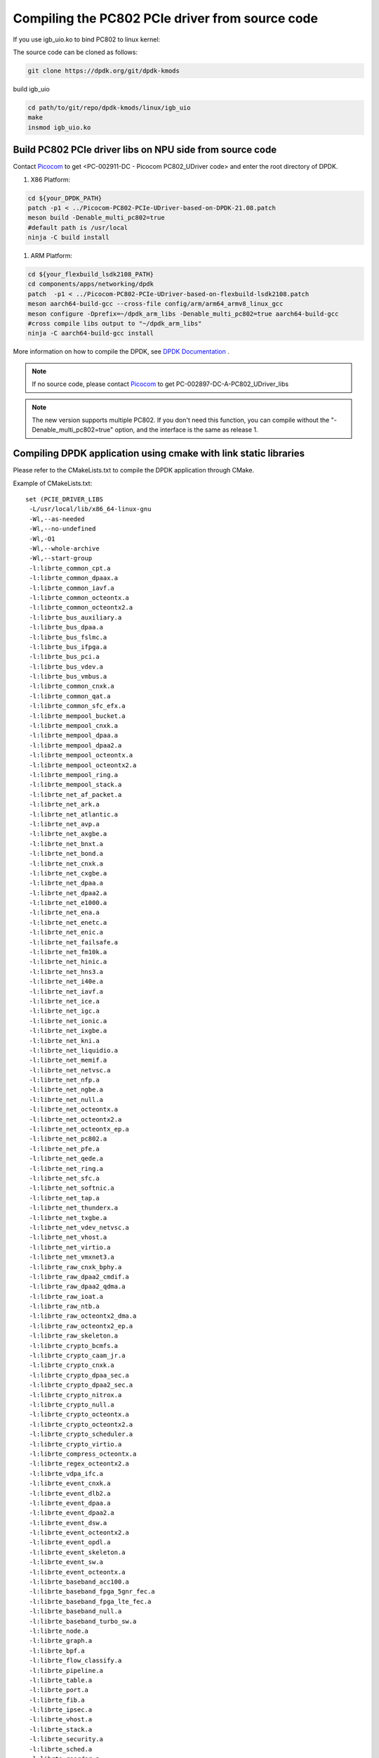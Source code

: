 .. _compile_pcie_drver_userspace:

Compiling the PC802 PCIe driver from source code
================================================

If you use igb_uio.ko to bind PC802 to linux kernel:

The source code can be cloned as follows:

.. code-block:: console

       git clone https://dpdk.org/git/dpdk-kmods

build igb_uio

.. code-block:: console

       cd path/to/git/repo/dpdk-kmods/linux/igb_uio
       make
       insmod igb_uio.ko

.. _build_PC802_PCIe_driver:

Build PC802 PCIe driver libs on NPU side from source code
---------------------------------------------------------

Contact `Picocom <info@picocom.com>`_ to get <PC-002911-DC - Picocom PC802_UDriver code> and enter the  root directory of DPDK.

#. X86 Platform:

.. code-block:: console

        cd ${your_DPDK_PATH}
        patch -p1 < ../Picocom-PC802-PCIe-UDriver-based-on-DPDK-21.08.patch
        meson build -Denable_multi_pc802=true
        #default path is /usr/local
        ninja -C build install

#. ARM Platform:

.. code-block:: console

        cd ${your_flexbuild_lsdk2108_PATH}
        cd components/apps/networking/dpdk
        patch  -p1 < ../Picocom-PC802-PCIe-UDriver-based-on-flexbuild-lsdk2108.patch
        meson aarch64-build-gcc --cross-file config/arm/arm64_armv8_linux_gcc
        meson configure -Dprefix=~/dpdk_arm_libs -Denable_multi_pc802=true aarch64-build-gcc
        #cross compile libs output to "~/dpdk_arm_libs"
        ninja -C aarch64-build-gcc install

More information on how to compile the DPDK, see `DPDK Documentation <https://www.dpdk.org/>`_ .

.. note:: If no source code, please contact `Picocom <info@picocom.com>`_ to get PC-002897-DC-A-PC802_UDriver_libs
.. note:: The new version supports multiple PC802. If you don't need this function, you can compile without the "-Denable_multi_pc802=true" option, and the interface is the same as release 1.

Compiling DPDK application using cmake with link static libraries
-----------------------------------------------------------------

Please refer to the CMakeLists.txt to compile the DPDK application through CMake.

Example of CMakeLists.txt::

   set (PCIE_DRIVER_LIBS
    -L/usr/local/lib/x86_64-linux-gnu
    -Wl,--as-needed
    -Wl,--no-undefined
    -Wl,-O1
    -Wl,--whole-archive
    -Wl,--start-group
    -l:librte_common_cpt.a
    -l:librte_common_dpaax.a
    -l:librte_common_iavf.a
    -l:librte_common_octeontx.a
    -l:librte_common_octeontx2.a
    -l:librte_bus_auxiliary.a
    -l:librte_bus_dpaa.a
    -l:librte_bus_fslmc.a
    -l:librte_bus_ifpga.a
    -l:librte_bus_pci.a
    -l:librte_bus_vdev.a
    -l:librte_bus_vmbus.a
    -l:librte_common_cnxk.a
    -l:librte_common_qat.a
    -l:librte_common_sfc_efx.a
    -l:librte_mempool_bucket.a
    -l:librte_mempool_cnxk.a
    -l:librte_mempool_dpaa.a
    -l:librte_mempool_dpaa2.a
    -l:librte_mempool_octeontx.a
    -l:librte_mempool_octeontx2.a
    -l:librte_mempool_ring.a
    -l:librte_mempool_stack.a
    -l:librte_net_af_packet.a
    -l:librte_net_ark.a
    -l:librte_net_atlantic.a
    -l:librte_net_avp.a
    -l:librte_net_axgbe.a
    -l:librte_net_bnxt.a
    -l:librte_net_bond.a
    -l:librte_net_cnxk.a
    -l:librte_net_cxgbe.a
    -l:librte_net_dpaa.a
    -l:librte_net_dpaa2.a
    -l:librte_net_e1000.a
    -l:librte_net_ena.a
    -l:librte_net_enetc.a
    -l:librte_net_enic.a
    -l:librte_net_failsafe.a
    -l:librte_net_fm10k.a
    -l:librte_net_hinic.a
    -l:librte_net_hns3.a
    -l:librte_net_i40e.a
    -l:librte_net_iavf.a
    -l:librte_net_ice.a
    -l:librte_net_igc.a
    -l:librte_net_ionic.a
    -l:librte_net_ixgbe.a
    -l:librte_net_kni.a
    -l:librte_net_liquidio.a
    -l:librte_net_memif.a
    -l:librte_net_netvsc.a
    -l:librte_net_nfp.a
    -l:librte_net_ngbe.a
    -l:librte_net_null.a
    -l:librte_net_octeontx.a
    -l:librte_net_octeontx2.a
    -l:librte_net_octeontx_ep.a
    -l:librte_net_pc802.a
    -l:librte_net_pfe.a
    -l:librte_net_qede.a
    -l:librte_net_ring.a
    -l:librte_net_sfc.a
    -l:librte_net_softnic.a
    -l:librte_net_tap.a
    -l:librte_net_thunderx.a
    -l:librte_net_txgbe.a
    -l:librte_net_vdev_netvsc.a
    -l:librte_net_vhost.a
    -l:librte_net_virtio.a
    -l:librte_net_vmxnet3.a
    -l:librte_raw_cnxk_bphy.a
    -l:librte_raw_dpaa2_cmdif.a
    -l:librte_raw_dpaa2_qdma.a
    -l:librte_raw_ioat.a
    -l:librte_raw_ntb.a
    -l:librte_raw_octeontx2_dma.a
    -l:librte_raw_octeontx2_ep.a
    -l:librte_raw_skeleton.a
    -l:librte_crypto_bcmfs.a
    -l:librte_crypto_caam_jr.a
    -l:librte_crypto_cnxk.a
    -l:librte_crypto_dpaa_sec.a
    -l:librte_crypto_dpaa2_sec.a
    -l:librte_crypto_nitrox.a
    -l:librte_crypto_null.a
    -l:librte_crypto_octeontx.a
    -l:librte_crypto_octeontx2.a
    -l:librte_crypto_scheduler.a
    -l:librte_crypto_virtio.a
    -l:librte_compress_octeontx.a
    -l:librte_regex_octeontx2.a
    -l:librte_vdpa_ifc.a
    -l:librte_event_cnxk.a
    -l:librte_event_dlb2.a
    -l:librte_event_dpaa.a
    -l:librte_event_dpaa2.a
    -l:librte_event_dsw.a
    -l:librte_event_octeontx2.a
    -l:librte_event_opdl.a
    -l:librte_event_skeleton.a
    -l:librte_event_sw.a
    -l:librte_event_octeontx.a
    -l:librte_baseband_acc100.a
    -l:librte_baseband_fpga_5gnr_fec.a
    -l:librte_baseband_fpga_lte_fec.a
    -l:librte_baseband_null.a
    -l:librte_baseband_turbo_sw.a
    -l:librte_node.a
    -l:librte_graph.a
    -l:librte_bpf.a
    -l:librte_flow_classify.a
    -l:librte_pipeline.a
    -l:librte_table.a
    -l:librte_port.a
    -l:librte_fib.a
    -l:librte_ipsec.a
    -l:librte_vhost.a
    -l:librte_stack.a
    -l:librte_security.a
    -l:librte_sched.a
    -l:librte_reorder.a
    -l:librte_rib.a
    -l:librte_regexdev.a
    -l:librte_rawdev.a
    -l:librte_pdump.a
    -l:librte_power.a
    -l:librte_member.a
    -l:librte_lpm.a
    -l:librte_latencystats.a
    -l:librte_kni.a
    -l:librte_jobstats.a
    -l:librte_ip_frag.a
    -l:librte_gso.a
    -l:librte_gro.a
    -l:librte_eventdev.a
    -l:librte_efd.a
    -l:librte_distributor.a
    -l:librte_cryptodev.a
    -l:librte_compressdev.a
    -l:librte_cfgfile.a
    -l:librte_bitratestats.a
    -l:librte_bbdev.a
    -l:librte_acl.a
    -l:librte_timer.a
    -l:librte_hash.a
    -l:librte_metrics.a
    -l:librte_cmdline.a
    -l:librte_pci.a
    -l:librte_ethdev.a
    -l:librte_meter.a
    -l:librte_net.a
    -l:librte_mbuf.a
    -l:librte_mempool.a
    -l:librte_rcu.a
    -l:librte_ring.a
    -l:librte_eal.a
    -l:librte_telemetry.a
    -l:librte_kvargs.a
    -lrte_node
    -lrte_graph
    -lrte_bpf
    -lrte_flow_classify
    -lrte_pipeline
    -lrte_table
    -lrte_port
    -lrte_fib
    -lrte_ipsec
    -lrte_vhost
    -lrte_stack
    -lrte_security
    -lrte_sched
    -lrte_reorder
    -lrte_rib
    -lrte_regexdev
    -lrte_rawdev
    -lrte_pdump
    -lrte_power
    -lrte_member
    -lrte_lpm
    -lrte_latencystats
    -lrte_kni
    -lrte_jobstats
    -lrte_ip_frag
    -lrte_gso
    -lrte_gro
    -lrte_eventdev
    -lrte_efd
    -lrte_distributor
    -lrte_cryptodev
    -lrte_compressdev
    -lrte_cfgfile
    -lrte_bitratestats
    -lrte_bbdev
    -lrte_acl
    -lrte_timer
    -lrte_hash
    -lrte_metrics
    -lrte_cmdline
    -lrte_pci
    -lrte_ethdev
    -lrte_meter
    -lrte_net
    -lrte_mbuf
    -lrte_mempool
    -lrte_rcu
    -lrte_ring
    -lrte_eal
    -lrte_telemetry
    -lrte_kvargs
    -Wl,--no-whole-archive
    -Wl,--no-as-needed
    -pthread
    -lm
    -ldl
    -lnuma
    -Wl,--export-dynamic
    -latomic
    -Wl,--end-group
    -Wl,-rpath,XXXXXXXXXXXXXXXXXXXXXXXXXXXXXXXXXXXXXXXXXXXXXX
    )

    execute_process(COMMAND pkg-config --cflags libdpdk
        OUTPUT_VARIABLE PCIE_DRIVER_C_FLAGS
        OUTPUT_STRIP_TRAILING_WHITESPACE)

    set(PCIE_DRIVER_C_FLAGS "${PCIE_DRIVER_C_FLAGS} -m64 -pthread -D_GNU_SOURCE")

.. _check_PC802_active:

Check if PC802 is active
------------------------

.. code-block:: console

    cd ${your_DPDK_PATH}
    ./usertools/dpdk-devbind.py -s

.. code-block:: console

    Network devices using kernel driver
    ===================================
    ...
    Other Network devices
    =====================
    0000:01:00.0 'Device 0802' unused=vfio-pci
    No 'Crypto' devices detected
    ============================
    No 'Eventdev' devices detected
    ============================
    No 'Mempool' devices detected
    ============================
    No 'Compress' devices detected
    ============================

Optional driver ``01: 00.0`` appears::

    usertools/dpdk-devbind.py -b igb_uio 01:00.0

.. code-block:: console

    Network devices using DPDK-compatible driver
    ============================================
    0000:01:00.0 'Device 0802' drv=igb_uio unused=vfio-pci
    Network devices using kernel driver
    ===================================
    ...
    No 'Crypto' devices detected
    ============================
    No 'Eventdev' devices detected
    ==============================
    No 'Mempool' devices detected
    =============================
    No 'Compress' devices detected
    ==============================

Output shown in the above figure means that the binding is successful.


